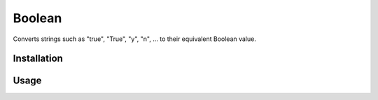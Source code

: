 Boolean
=======

Converts strings such as "true", "True", "y", "n", ... to their equivalent Boolean value.

Installation
------------

.. ::

  $ pip install boolean

Usage
-----

.. ::

  >>> from boolean import boolean
  >>> boolean('True')
  True
  >>> boolean('t')
  True
  >>> boolean('f')
  False
  >>> boolean('False')
  False

